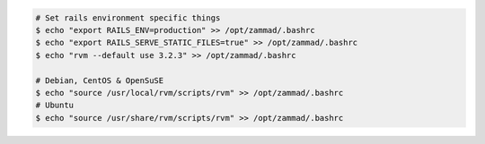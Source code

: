 .. code-block:: sh

   # Set rails environment specific things
   $ echo "export RAILS_ENV=production" >> /opt/zammad/.bashrc
   $ echo "export RAILS_SERVE_STATIC_FILES=true" >> /opt/zammad/.bashrc
   $ echo "rvm --default use 3.2.3" >> /opt/zammad/.bashrc

   # Debian, CentOS & OpenSuSE
   $ echo "source /usr/local/rvm/scripts/rvm" >> /opt/zammad/.bashrc
   # Ubuntu
   $ echo "source /usr/share/rvm/scripts/rvm" >> /opt/zammad/.bashrc
